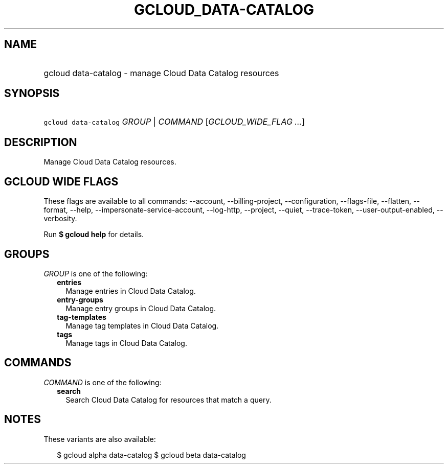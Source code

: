 
.TH "GCLOUD_DATA\-CATALOG" 1



.SH "NAME"
.HP
gcloud data\-catalog \- manage Cloud Data Catalog resources



.SH "SYNOPSIS"
.HP
\f5gcloud data\-catalog\fR \fIGROUP\fR | \fICOMMAND\fR [\fIGCLOUD_WIDE_FLAG\ ...\fR]



.SH "DESCRIPTION"

Manage Cloud Data Catalog resources.



.SH "GCLOUD WIDE FLAGS"

These flags are available to all commands: \-\-account, \-\-billing\-project,
\-\-configuration, \-\-flags\-file, \-\-flatten, \-\-format, \-\-help,
\-\-impersonate\-service\-account, \-\-log\-http, \-\-project, \-\-quiet,
\-\-trace\-token, \-\-user\-output\-enabled, \-\-verbosity.

Run \fB$ gcloud help\fR for details.



.SH "GROUPS"

\f5\fIGROUP\fR\fR is one of the following:

.RS 2m
.TP 2m
\fBentries\fR
Manage entries in Cloud Data Catalog.

.TP 2m
\fBentry\-groups\fR
Manage entry groups in Cloud Data Catalog.

.TP 2m
\fBtag\-templates\fR
Manage tag templates in Cloud Data Catalog.

.TP 2m
\fBtags\fR
Manage tags in Cloud Data Catalog.


.RE
.sp

.SH "COMMANDS"

\f5\fICOMMAND\fR\fR is one of the following:

.RS 2m
.TP 2m
\fBsearch\fR
Search Cloud Data Catalog for resources that match a query.


.RE
.sp

.SH "NOTES"

These variants are also available:

.RS 2m
$ gcloud alpha data\-catalog
$ gcloud beta data\-catalog
.RE

